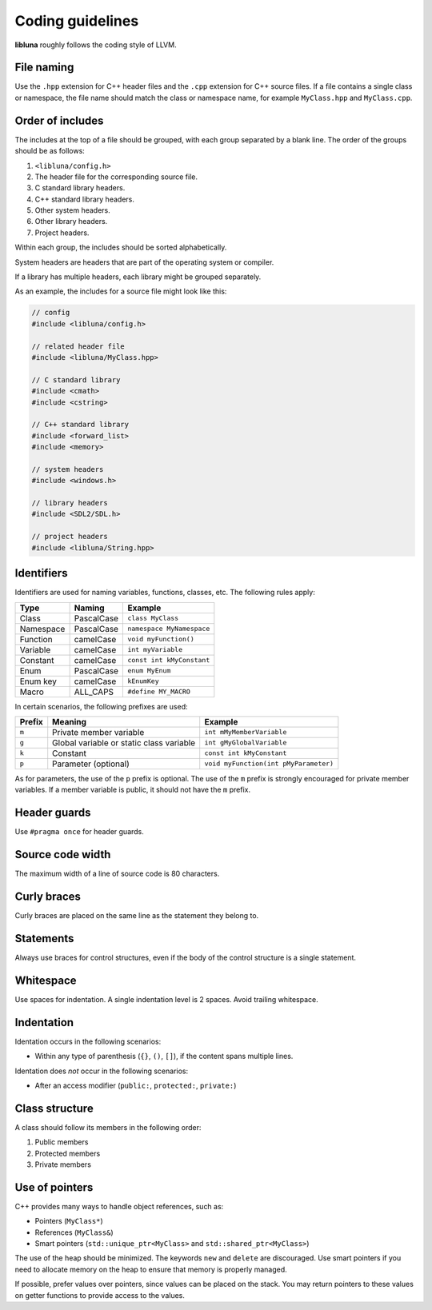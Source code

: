 Coding guidelines
=================

**libluna** roughly follows the coding style of LLVM.

File naming
-----------

Use the ``.hpp`` extension for C++ header files and the ``.cpp`` extension for
C++ source files.
If a file contains a single class or namespace, the file name should match the
class or namespace name, for example ``MyClass.hpp`` and ``MyClass.cpp``.

Order of includes
-----------------

The includes at the top of a file should be grouped, with each group separated
by a blank line. The order of the groups should be as follows:

1. ``<libluna/config.h>``
2. The header file for the corresponding source file.
3. C standard library headers.
4. C++ standard library headers.
5. Other system headers.
6. Other library headers.
7. Project headers.

Within each group, the includes should be sorted alphabetically.

System headers are headers that are part of the operating system or compiler.

If a library has multiple headers, each library might be grouped separately.

As an example, the includes for a source file might look like this:

.. code-block:: cpp

  // config
  #include <libluna/config.h>

  // related header file
  #include <libluna/MyClass.hpp>

  // C standard library
  #include <cmath>
  #include <cstring>

  // C++ standard library
  #include <forward_list>
  #include <memory>

  // system headers
  #include <windows.h>

  // library headers
  #include <SDL2/SDL.h>

  // project headers
  #include <libluna/String.hpp>

Identifiers
-----------

Identifiers are used for naming variables, functions, classes, etc.
The following rules apply:

========= ========== =======
Type      Naming     Example
========= ========== =======
Class     PascalCase ``class MyClass``
Namespace PascalCase ``namespace MyNamespace``
Function  camelCase  ``void myFunction()``
Variable  camelCase  ``int myVariable``
Constant  camelCase  ``const int kMyConstant``
Enum      PascalCase ``enum MyEnum``
Enum key  camelCase  ``kEnumKey``
Macro     ALL_CAPS   ``#define MY_MACRO``
========= ========== =======

In certain scenarios, the following prefixes are used:

====== ======================================== =======
Prefix Meaning                                  Example
====== ======================================== =======
``m``  Private member variable                  ``int mMyMemberVariable``
``g``  Global variable or static class variable ``int gMyGlobalVariable``
``k``  Constant                                 ``const int kMyConstant``
``p``  Parameter (optional)                     ``void myFunction(int pMyParameter)``
====== ======================================== =======

As for parameters, the use of the ``p`` prefix is optional.
The use of the ``m`` prefix is strongly encouraged for private member variables.
If a member variable is public, it should not have the ``m`` prefix.

Header guards
-------------

Use ``#pragma once`` for header guards.

Source code width
-----------------

The maximum width of a line of source code is 80 characters.

Curly braces
------------

Curly braces are placed on the same line as the statement they belong to.

Statements
----------

Always use braces for control structures, even if the body of the control
structure is a single statement.

Whitespace
----------

Use spaces for indentation. A single indentation level is 2 spaces.
Avoid trailing whitespace.

Indentation
-----------

Identation occurs in the following scenarios:

- Within any type of parenthesis (``{}``, ``()``, ``[]``), if the content spans
  multiple lines.

Identation does *not* occur in the following scenarios:

- After an access modifier (``public:``, ``protected:``, ``private:``)

Class structure
---------------

A class should follow its members in the following order:

1. Public members
2. Protected members
3. Private members

Use of pointers
---------------

C++ provides many ways to handle object references, such as:

- Pointers (``MyClass*``)
- References (``MyClass&``)
- Smart pointers (``std::unique_ptr<MyClass>`` and ``std::shared_ptr<MyClass>``)

The use of the heap should be minimized. The keywords ``new`` and ``delete`` are
discouraged. Use smart pointers if you need to allocate memory on the heap to
ensure that memory is properly managed.

If possible, prefer values over pointers, since values can be placed on the
stack. You may return pointers to these values on getter functions to provide
access to the values.
